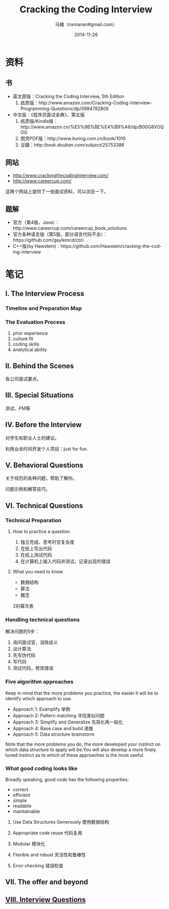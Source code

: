 #+TITLE:     Cracking the Coding Interview
#+AUTHOR:    马楠（nxmanan#gmail.com）
#+EMAIL:     nxmanan#gmail.com
#+DATE:      2014-11-26
#+DESCRIPTION: Cracking the Coding Interview笔记
#+KEYWORDS: Algorithm
#+LANGUAGE: en
#+OPTIONS: H:3 num:nil toc:t \n:nil @:t ::t |:t ^:t -:t f:t *:t <:t
#+OPTIONS: TeX:t LaTeX:nil skip:nil d:nil todo:t pri:nil tags:not-in-toc
#+OPTIONS: ^:{} #不对下划线_进行直接转义
#+INFOJS_OPT: view:nil toc: ltoc:t mouse:underline buttons:0 path:http://orgmode.org/org-info.js
#+EXPORT_SELECT_TAGS: export
#+EXPORT_EXCLUDE_TAGS: no-export
#+HTML_LINK_HOME: http://manan.org
#+HTML_LINK_UP: ../index.html
#+HTML_HEAD: <link rel="stylesheet" type="text/css" href="../style/emacs.css" />

* 资料
** 书
- 英文原版：Cracking the Coding Interview, 5th Edition
  1. 纸质版：http://www.amazon.com/Cracking-Coding-Interview-Programming-Questions/dp/098478280X
- 中文版：《程序员面试金典》，第五版
  1. 纸质版/Kindle版：http://www.amazon.cn/%E5%9B%BE%E4%B9%A6/dp/B00G8VOQOG
  2. 图灵PDF版：http://www.ituring.com.cn/book/1010
  3. 豆瓣：http://book.douban.com/subject/25753386/
** 网站
- http://www.crackingthecodinginterview.com/
- http://www.careercup.com/
这两个网站上提供了一些面试资料，可以浏览一下。

** 题解
- 官方（第4版，Java）：http://www.careercup.com/careercup_book_solutions
- 官方各种语言版（第5版，部分语言代码不全）：https://github.com/gaylemcd/ctci
- C++版(by Hawstein)：https://github.com/Hawstein/cracking-the-coding-interview

* 笔记
** I. The Interview Process
*** Timeline and Preparation Map
*** The Evaluation Process
1. prior experience
2. culture fit
3. coding skills
4. analytical ability
** II. Behind the Scenes
各公司面试要点。
** III. Special Situations
测试、PM等
** IV. Before the Interview
对学生和职业人士的建议。

利用业余时间开发个人项目：just for fun.

** V. Behavioral Questions
关于经历的各种问题，帮助了解你。

问题示例和解答技巧。
** VI. Technical Questions
*** Technical Preparation
**** How to practice a question
1. 独立完成，思考时空复杂度
2. 在纸上写出代码
3. 在纸上测试代码
4. 在计算机上输入代码并测试，记录出现的错误

**** What you need to know
- 数据结构
- 算法
- 概念

2的幂次表

*** Handling technical questions
解决问题的5步：
1. 询问面试官，消除歧义
2. 设计算法
3. 先写伪代码
4. 写代码
5. 测试代码，修改错误

*** Five algorithm approaches
Keep in mind that the more problems you practice, the easier it will be to identify which approach to use.

- Approach 1: Examplify 举例
- Approach 2: Pattern matching 寻找类似问题
- Approach 3: Simplify and Generalize 先简化再一般化
- Approach 4: Base case and build 递推
- Approach 5: Data structure brainstorm

Note that the more problems you do, the more developed your instinct on which data structure to apply will be.You will also develop a more finely tuned instinct as to which of these approaches is the most useful.

*** What good coding looks like
Broadly speaking, good code has the following properties:
- correct
- efficient
- simple
- readable
- maintainable

**** Use Data Structures Generously 使用数据结构
**** Appropriate code reuse 代码复用
**** Modular 模块化
**** Flexible and robust 灵活性和鲁棒性
**** Error checking 错误检查

** VII. The offer and beyond
** [[./interview-questions.html][VIII. Interview Questions]]
